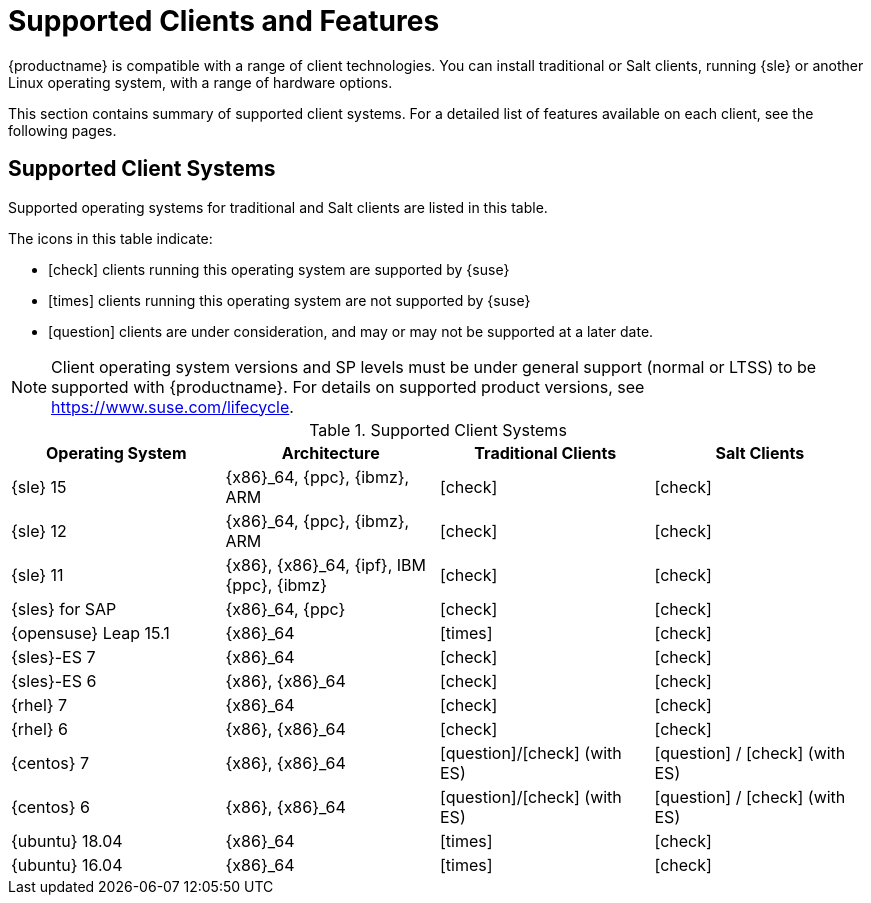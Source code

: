 [[supported-features]]
= Supported Clients and Features

{productname} is compatible with a range of client technologies.
You can install traditional or Salt clients, running {sle} or another Linux operating system, with a range of hardware options.

This section contains summary of supported client systems. For a detailed list of features available on each client, see the following pages.


== Supported Client Systems

Supported operating systems for traditional and Salt clients are listed in this table.

The icons in this table indicate:

* icon:check[role="green"] clients running this operating system are supported by {suse}
* icon:times[role="danger"] clients running this operating system are not supported by {suse}
* icon:question[role="gray"] clients are under consideration, and may or may not be supported at a later date.

[NOTE]
====
Client operating system versions and SP levels must be under general support (normal or LTSS) to be supported with {productname}.
For details on supported product versions, see https://www.suse.com/lifecycle.
====



[[mgr.supported.clients]]
[cols="1,1,1,1", options="header"]
.Supported Client Systems
|===
| Operating System | Architecture | Traditional Clients | Salt Clients
| {sle} 15 | {x86}_64, {ppc}, {ibmz}, ARM               | icon:check[role="green"]      | icon:check[role="green"]
| {sle} 12 | {x86}_64, {ppc}, {ibmz}, ARM               | icon:check[role="green"]      | icon:check[role="green"]
| {sle} 11 | {x86}, {x86}_64, {ipf}, IBM {ppc}, {ibmz}  | icon:check[role="green"]      | icon:check[role="green"]
| {sles} for SAP | {x86}_64, {ppc}                       | icon:check[role="green"]      | icon:check[role="green"]
| {opensuse} Leap 15.1 | {x86}_64                       | icon:times[role="danger"]      | icon:check[role="green"]
//| {sles}-ES 8 | {x86}_64                                 | icon:check[role="danger"]      | icon:check[role="green"]
| {sles}-ES 7 | {x86}_64                                 | icon:check[role="green"]      | icon:check[role="green"]
| {sles}-ES 6 | {x86}, {x86}_64                          | icon:check[role="green"]      | icon:check[role="green"]
//| {rhel} 8 | {x86}_64                                   | icon:times[role="danger"]    | icon:question[role="green"]
| {rhel} 7 | {x86}_64                                   | icon:check[role="green"]      | icon:check[role="green"]
| {rhel} 6 | {x86}, {x86}_64                            | icon:check[role="green"]      | icon:check[role="green"]
//| {centos} 8 | {x86}_64                                   | icon:times[role="danger"]    | icon:question[role="green"]
| {centos} 7 | {x86}, {x86}_64                            | icon:question[role="gray"]/icon:check[role="green"] (with ES)   | icon:question[role="gray"] / icon:check[role="green"] (with ES)
| {centos} 6 | {x86}, {x86}_64                            | icon:question[role="gray"]/icon:check[role="green"] (with ES)   | icon:question[role="gray"] / icon:check[role="green"] (with ES)
| {ubuntu} 18.04 | {x86}_64                             | icon:times[role="danger"]      | icon:check[role="green"]
| {ubuntu} 16.04 | {x86}_64                             | icon:times[role="danger"]      | icon:check[role="green"]
|===

